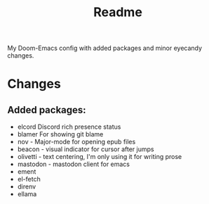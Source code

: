 #+title: Readme

My Doom-Emacs config with added packages and minor eyecandy changes.

* Changes
** Added packages:
- elcord
  Discord rich presence status
- blamer
  For showing git blame
- nov - Major-mode for opening epub files
- beacon - visual indicator for cursor after jumps
- olivetti - text centering, I'm only using it for writing prose
- mastodon - mastodon client for emacs
- ement
- el-fetch
- direnv
- ellama
